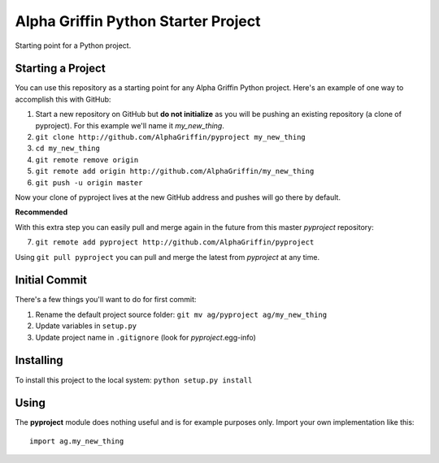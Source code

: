 
====================================
Alpha Griffin Python Starter Project
====================================

Starting point for a Python project.


Starting a Project
------------------

You can use this repository as a starting point for any Alpha Griffin Python project. Here's an example of one way to accomplish this with GitHub:

1. Start a new repository on GitHub but **do not initialize** as you will be pushing an existing repository (a clone of pyproject). For this example we'll name it *my_new_thing*.
2. ``git clone http://github.com/AlphaGriffin/pyproject my_new_thing``
3. ``cd my_new_thing``
4. ``git remote remove origin``
5. ``git remote add origin http://github.com/AlphaGriffin/my_new_thing``
6. ``git push -u origin master``

Now your clone of pyproject lives at the new GitHub address and pushes will go there by default.

**Recommended**

With this extra step you can easily pull and merge again in the future from this master *pyproject* repository:

7. ``git remote add pyproject http://github.com/AlphaGriffin/pyproject``

Using ``git pull pyproject`` you can pull and merge the latest from *pyproject* at any time.



Initial Commit
--------------

There's a few things you'll want to do for first commit:

1. Rename the default project source folder: ``git mv ag/pyproject ag/my_new_thing``
2. Update variables in ``setup.py``
3. Update project name in ``.gitignore`` (look for *pyproject*.egg-info)


Installing
----------

To install this project to the local system: ``python setup.py install``


Using
-----

The **pyproject** module does nothing useful and is for example purposes only.
Import your own implementation like this::
    
    import ag.my_new_thing

